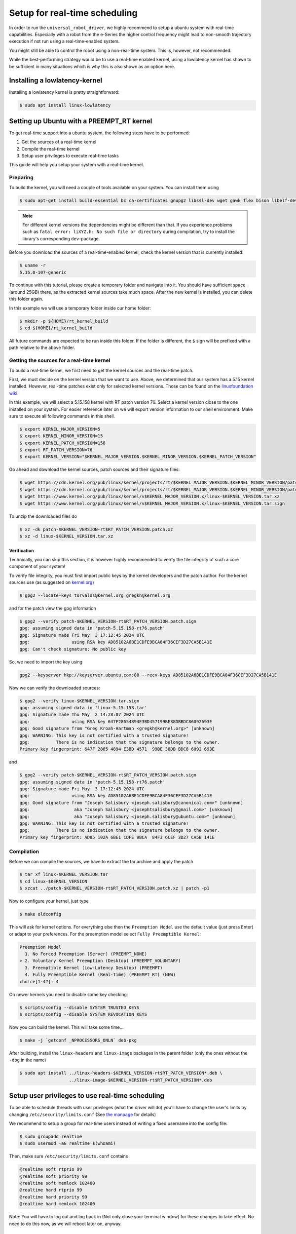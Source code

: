 .. _real time setup:

Setup for real-time scheduling
==============================

In order to run the ``universal_robot_driver``, we highly recommend to setup a ubuntu system with
real-time capabilities. Especially with a robot from the e-Series the higher control frequency
might lead to non-smooth trajectory execution if not run using a real-time-enabled system.

You might still be able to control the robot using a non-real-time system. This is, however, not recommended.

While the best-performing strategy would be to use a real-time enabled kernel, using a lowlatency
kernel has shown to be sufficient in many situations which is why this is also shown as an option
here.

Installing a lowlatency-kernel
------------------------------

Installing a lowlatency kernel is pretty straightforward:

.. code-block:: console

   $ sudo apt install linux-lowlatency

Setting up Ubuntu with a PREEMPT_RT kernel
------------------------------------------

To get real-time support into a ubuntu system, the following steps have to be performed:

#. Get the sources of a real-time kernel
#. Compile the real-time kernel
#. Setup user privileges to execute real-time tasks

This guide will help you setup your system with a real-time kernel.

Preparing
^^^^^^^^^

To build the kernel, you will need a couple of tools available on your system. You can install them
using

.. code-block:: console

   $ sudo apt-get install build-essential bc ca-certificates gnupg2 libssl-dev wget gawk flex bison libelf-dev dwarves


.. note::

   For different kernel versions the dependencies might be different than that. If you experience
   problems such as ``fatal error: liXYZ.h: No such file or directory`` during compilation, try to
   install the library's corresponding ``dev``-package.

Before you download the sources of a real-time-enabled kernel, check the kernel version that is currently installed:

.. code-block:: console

   $ uname -r
   5.15.0-107-generic

To continue with this tutorial, please create a temporary folder and navigate into it. You should
have sufficient space (around 25GB) there, as the extracted kernel sources take much space. After
the new kernel is installed, you can delete this folder again.

In this example we will use a temporary folder inside our home folder:

.. code-block:: console

   $ mkdir -p ${HOME}/rt_kernel_build
   $ cd ${HOME}/rt_kernel_build

All future commands are expected to be run inside this folder. If the folder is different, the ``$``
sign will be prefixed with a path relative to the above folder.

Getting the sources for a real-time kernel
^^^^^^^^^^^^^^^^^^^^^^^^^^^^^^^^^^^^^^^^^^

To build a real-time kernel, we first need to get the kernel sources and the real-time patch.

First, we must decide on the kernel version that we want to use. Above, we
determined that our system has a 5.15 kernel installed. However, real-time
patches exist only for selected kernel versions. Those can be found on the
`linuxfoundation wiki <https://wiki.linuxfoundation.org/realtime/preempt_rt_versions>`_.

In this example, we will select a 5.15.158 kernel with RT patch version 76. Select a kernel version close  to the
one installed on your system. For easier reference later on we will export version information to
our shell environment. Make sure to execute all following commands in this shell.

.. code-block:: console

   $ export KERNEL_MAJOR_VERSION=5
   $ export KERNEL_MINOR_VERSION=15
   $ export KERNEL_PATCH_VERSION=158
   $ export RT_PATCH_VERSION=76
   $ export KERNEL_VERSION="$KERNEL_MAJOR_VERSION.$KERNEL_MINOR_VERSION.$KERNEL_PATCH_VERSION"

Go ahead and download the kernel sources, patch sources and their signature files:

.. code-block:: console

   $ wget https://cdn.kernel.org/pub/linux/kernel/projects/rt/$KERNEL_MAJOR_VERSION.$KERNEL_MINOR_VERSION/patch-$KERNEL_VERSION-rt$RT_PATCH_VERSION.patch.xz
   $ wget https://cdn.kernel.org/pub/linux/kernel/projects/rt/$KERNEL_MAJOR_VERSION.$KERNEL_MINOR_VERSION/patch-$KERNEL_VERSION-rt$RT_PATCH_VERSION.patch.sign
   $ wget https://www.kernel.org/pub/linux/kernel/v$KERNEL_MAJOR_VERSION.x/linux-$KERNEL_VERSION.tar.xz
   $ wget https://www.kernel.org/pub/linux/kernel/v$KERNEL_MAJOR_VERSION.x/linux-$KERNEL_VERSION.tar.sign

To unzip the downloaded files do

.. code-block:: console

   $ xz -dk patch-$KERNEL_VERSION-rt$RT_PATCH_VERSION.patch.xz
   $ xz -d linux-$KERNEL_VERSION.tar.xz

Verification
~~~~~~~~~~~~

Technically, you can skip this section, it is however highly recommended to verify the file
integrity of such a core component of your system!

To verify file integrity, you must first import public keys by the kernel developers and the patch
author. For the kernel sources use (as suggested on
`kernel.org <https://www.kernel.org/signature.html>`_\ )

.. code-block:: console

   $ gpg2 --locate-keys torvalds@kernel.org gregkh@kernel.org

and for the patch view the gpg information

.. code-block:: console

   $ gpg2 --verify patch-$KERNEL_VERSION-rt$RT_PATCH_VERSION.patch.sign
   gpg: assuming signed data in 'patch-5.15.158-rt76.patch'
   gpg: Signature made Fri May  3 17:12:45 2024 UTC
   gpg:                using RSA key AD85102A6BE1CDFE9BCA84F36CEF3D27CA5B141E
   gpg: Can't check signature: No public key

So, we need to import the key using

.. code-block:: console

   gpg2 --keyserver hkp://keyserver.ubuntu.com:80 --recv-keys AD85102A6BE1CDFE9BCA84F36CEF3D27CA5B141E


Now we can verify the downloaded sources:

.. code-block:: console

   $ gpg2 --verify linux-$KERNEL_VERSION.tar.sign
   gpg: assuming signed data in 'linux-5.15.158.tar'
   gpg: Signature made Thu May  2 14:28:07 2024 UTC
   gpg:                using RSA key 647F28654894E3BD457199BE38DBBDC86092693E
   gpg: Good signature from "Greg Kroah-Hartman <gregkh@kernel.org>" [unknown]
   gpg: WARNING: This key is not certified with a trusted signature!
   gpg:          There is no indication that the signature belongs to the owner.
   Primary key fingerprint: 647F 2865 4894 E3BD 4571  99BE 38DB BDC8 6092 693E

and

.. code-block:: console

   $ gpg2 --verify patch-$KERNEL_VERSION-rt$RT_PATCH_VERSION.patch.sign
   gpg: assuming signed data in 'patch-5.15.158-rt76.patch'
   gpg: Signature made Fri May  3 17:12:45 2024 UTC
   gpg:                using RSA key AD85102A6BE1CDFE9BCA84F36CEF3D27CA5B141E
   gpg: Good signature from "Joseph Salisbury <joseph.salisbury@canonical.com>" [unknown]
   gpg:                 aka "Joseph Salisbury <josephtsalisbury@gmail.com>" [unknown]
   gpg:                 aka "Joseph Salisbury <joseph.salisbury@ubuntu.com>" [unknown]
   gpg: WARNING: This key is not certified with a trusted signature!
   gpg:          There is no indication that the signature belongs to the owner.
   Primary key fingerprint: AD85 102A 6BE1 CDFE 9BCA  84F3 6CEF 3D27 CA5B 141E


Compilation
^^^^^^^^^^^

Before we can compile the sources, we have to extract the tar archive and apply the patch

.. code-block:: console

   $ tar xf linux-$KERNEL_VERSION.tar
   $ cd linux-$KERNEL_VERSION
   $ xzcat ../patch-$KERNEL_VERSION-rt$RT_PATCH_VERSION.patch.xz | patch -p1

Now to configure your kernel, just type

.. code-block:: console

   $ make oldconfig

This will ask for kernel options. For everything else then the ``Preemption Model`` use the default
value (just press Enter) or adapt to your preferences. For the preemption model select ``Fully Preemptible Kernel``\ :

.. code-block:: console

   Preemption Model
     1. No Forced Preemption (Server) (PREEMPT_NONE)
   > 2. Voluntary Kernel Preemption (Desktop) (PREEMPT_VOLUNTARY)
     3. Preemptible Kernel (Low-Latency Desktop) (PREEMPT)
     4. Fully Preemptible Kernel (Real-Time) (PREEMPT_RT) (NEW)
   choice[1-4?]: 4

On newer kernels you need to disable some key checking:

.. code-block:: console

   $ scripts/config --disable SYSTEM_TRUSTED_KEYS
   $ scripts/config --disable SYSTEM_REVOCATION_KEYS

Now you can build the kernel. This will take some time...

.. code-block:: console

   $ make -j `getconf _NPROCESSORS_ONLN` deb-pkg

After building, install the ``linux-headers`` and ``linux-image`` packages in the parent folder (only
the ones without the ``-dbg`` in the name)

.. code-block:: console

   $ sudo apt install ../linux-headers-$KERNEL_VERSION-rt$RT_PATCH_VERSION*.deb \
                      ../linux-image-$KERNEL_VERSION-rt$RT_PATCH_VERSION*.deb

Setup user privileges to use real-time scheduling
-------------------------------------------------

To be able to schedule threads with user privileges (what the driver will do) you'll have to change
the user's limits by changing ``/etc/security/limits.conf`` (See `the manpage <https://manpages.ubuntu.com/manpages/bionic/man5/limits.conf.5.html>`_ for details)

We recommend to setup a group for real-time users instead of writing a fixed username into the config
file:

.. code-block:: console

   $ sudo groupadd realtime
   $ sudo usermod -aG realtime $(whoami)

Then, make sure ``/etc/security/limits.conf`` contains

.. code-block:: linuxconfig

   @realtime soft rtprio 99
   @realtime soft priority 99
   @realtime soft memlock 102400
   @realtime hard rtprio 99
   @realtime hard priority 99
   @realtime hard memlock 102400

Note: You will have to log out and log back in (Not only close your terminal window) for these
changes to take effect. No need to do this now, as we will reboot later on, anyway.

Setup GRUB to always boot the lowlatency / real-time kernel
-----------------------------------------------------------

To make the new kernel the default kernel that the system will boot into every time, you'll have to
change the grub config file inside ``/etc/default/grub``.

Note: This works for ubuntu, but might not be working for other linux systems. It might be necessary
to use another menuentry name there.

But first, let's find out the name of the entry that we will want to make the default. You can list
all available kernels using

.. code-block:: console

   $ awk -F\' '/menuentry |submenu / {print $1 $2}' /boot/grub/grub.cfg
   menuentry Ubuntu
   submenu Advanced options for Ubuntu
           menuentry Ubuntu, with Linux 5.15.158-rt76
           menuentry Ubuntu, with Linux 5.15.158-rt76 (recovery mode)
           menuentry Ubuntu, with Linux 5.15.0-107-lowlatency
           menuentry Ubuntu, with Linux 5.15.0-107-lowlatency (recovery mode)
           menuentry Ubuntu, with Linux 5.15.0-107-generic
           menuentry Ubuntu, with Linux 5.15.0-107-generic (recovery mode)

From the output above, we'll need to generate a string with the pattern ``"submenu_name>entry_name"``. In our case this would be

.. code-block:: text

   "Advanced options for Ubuntu>Ubuntu, with Linux 5.15.158-rt76"

**The double quotes and no spaces around the** ``>`` **are important!**

With this, we can setup the default grub entry and then update the grub menu entries. Don't forget this last step!

.. code-block:: console

   $ sudo sed -i "s/^GRUB_DEFAULT=.*/GRUB_DEFAULT=\"Advanced options for Ubuntu>Ubuntu, with Linux ${KERNEL_VERSION}-rt${RT_PATCH_VERSION}\"/" /etc/default/grub
   $ sudo update-grub

Reboot the PC
-------------

After having performed the above mentioned steps, reboot the PC. It should boot into the correct
kernel automatically.

Check for preemption capabilities
---------------------------------

Make sure that the kernel does indeed support real-time scheduling:

.. code-block:: console

   $ uname -v | cut -d" " -f1-4
   #1 SMP PREEMPT_RT Tue

Optional: Disable CPU speed scaling
-----------------------------------

Many modern CPUs support changing their clock frequency dynamically depending on the currently
requested computation resources. In some cases this can lead to small interruptions in execution.
While the real-time scheduled controller thread should be unaffected by this, any external
components such as a visual servoing system might be interrupted for a short period on scaling
changes.

To check and modify the power saving mode, install cpufrequtils:

.. code-block:: console

   $ sudo apt install cpufrequtils

Run ``cpufreq-info`` to check available "governors" and the current CPU Frequency (\ ``current CPU
frequency is XXX MHZ``\ ). In the following we will set the governor to "performance".

.. code-block:: console

   $ sudo systemctl disable ondemand
   $ sudo systemctl enable cpufrequtils
   $ sudo sh -c 'echo "GOVERNOR=performance" > /etc/default/cpufrequtils'
   $ sudo systemctl daemon-reload && sudo systemctl restart cpufrequtils

This disables the ``ondemand`` CPU scaling daemon, creates a ``cpufrequtils`` config file and restarts
the ``cpufrequtils`` service. Check with ``cpufreq-info``.

For further information about governors, please see the `kernel
documentation <https://www.kernel.org/doc/Documentation/cpu-freq/governors.txt>`_.

